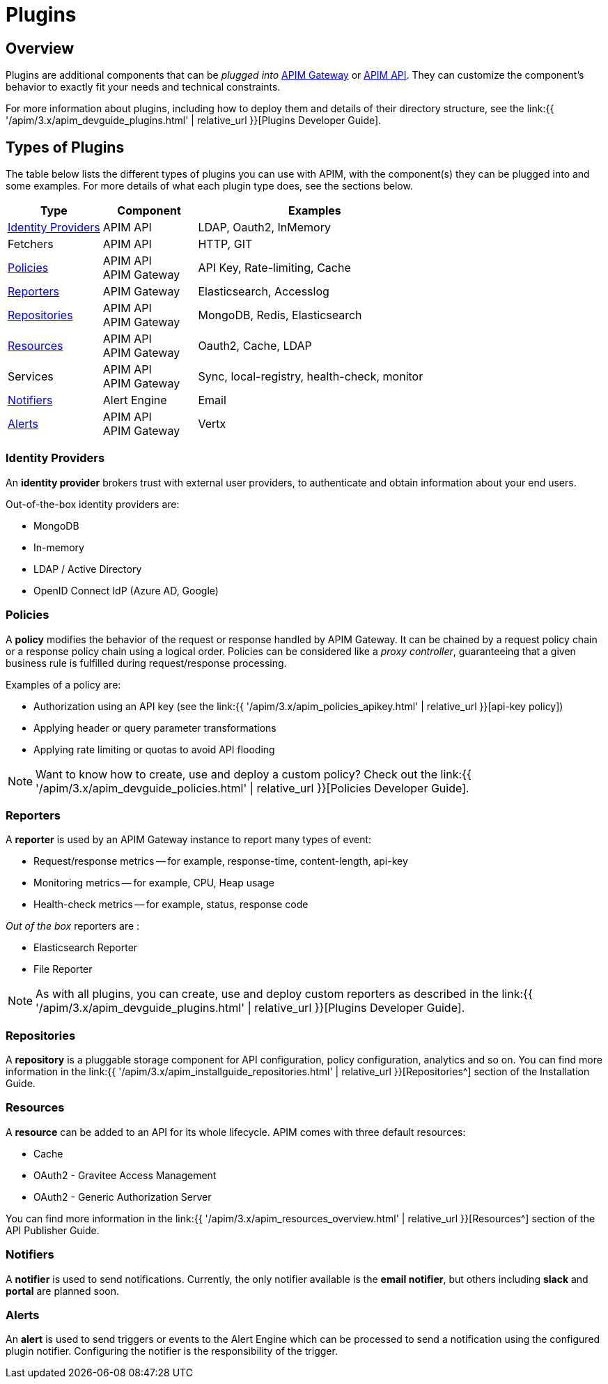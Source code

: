 = Plugins
:page-sidebar: apim_3_x_sidebar
:page-permalink: apim/3.x/apim_overview_plugins.html
:page-folder: apim/overview
:page-layout: apim3x

== Overview

Plugins are additional components that can be _plugged into_ <<apim_overview_components.adoc#gravitee-components-gateway, APIM Gateway>> or <<apim_overview_components.adoc#gravitee-components-rest-api, APIM API>>.
They can customize the component's behavior to exactly fit your needs and technical constraints.

For more information about plugins, including how to deploy them and details of their directory structure, see the link:{{ '/apim/3.x/apim_devguide_plugins.html' | relative_url }}[Plugins Developer Guide].

== Types of Plugins

The table below lists the different types of plugins you can use with APIM, with the component(s) they can be plugged into and some examples. For more details of what each plugin type does, see the sections below.

[width="100%",cols="20,20,50",options="header"]
|===
|Type|Component|Examples
| <<gravitee-plugins-idp, Identity Providers>>|APIM API|LDAP, Oauth2, InMemory
| Fetchers|APIM API|HTTP, GIT
| <<gravitee-plugins-policies, Policies>>|APIM API +
APIM Gateway
                                         |API Key, Rate-limiting, Cache
| <<gravitee-plugins-reporters, Reporters>>|APIM Gateway|Elasticsearch, Accesslog
| <<gravitee-plugins-repositories, Repositories>>|APIM API +
APIM Gateway
                                                 |MongoDB, Redis, Elasticsearch
| <<gravitee-plugins-resources, Resources>>|APIM API +
APIM Gateway
                                           |Oauth2, Cache, LDAP
| Services|APIM API +
APIM Gateway
                                         |Sync, local-registry, health-check, monitor
| <<gravitee-plugins-notifiers, Notifiers>>|Alert Engine|Email
| <<gravitee-plugins-alerts, Alerts>>|APIM API +
APIM Gateway
                                     |Vertx
|===

[[gravitee-plugins-idp]]
=== Identity Providers
An *identity provider* brokers trust with external user providers, to authenticate and obtain information about your end users.

Out-of-the-box identity providers are:

* MongoDB
* In-memory
* LDAP / Active Directory
* OpenID Connect IdP (Azure AD, Google)

[[gravitee-plugins-fetchers]]

[[gravitee-plugins-policies]]
=== Policies
A *policy* modifies the behavior of the request or response handled by APIM Gateway. It can be chained by a request policy chain or a response policy chain using a logical order.
Policies can be considered like a _proxy controller_, guaranteeing that a given business rule is fulfilled during request/response processing.

Examples of a policy are:

* Authorization using an API key (see the link:{{ '/apim/3.x/apim_policies_apikey.html' | relative_url }}[api-key policy])
* Applying header or query parameter transformations
* Applying rate limiting or quotas to avoid API flooding

NOTE: Want to know how to create, use and deploy a custom policy? Check out the link:{{ '/apim/3.x/apim_devguide_policies.html' | relative_url }}[Policies Developer Guide].

[[gravitee-plugins-reporters]]
=== Reporters

A *reporter* is used by an APIM Gateway instance to report many types of event:

* Request/response metrics -- for example, response-time, content-length, api-key
* Monitoring metrics -- for example, CPU, Heap usage
* Health-check metrics -- for example, status, response code

_Out of the box_ reporters are :

* Elasticsearch Reporter
* File Reporter

NOTE: As with all plugins, you can create, use and deploy custom reporters as described in the
link:{{ '/apim/3.x/apim_devguide_plugins.html' | relative_url }}[Plugins Developer Guide].

[[gravitee-plugins-repositories]]
=== Repositories
A *repository* is a pluggable storage component for API configuration, policy configuration, analytics and so on.
You can find more information in the link:{{ '/apim/3.x/apim_installguide_repositories.html' | relative_url }}[Repositories^] section of the Installation Guide.

[[gravitee-plugins-resources]]
=== Resources

A *resource* can be added to an API for its whole lifecycle. APIM comes with three default resources:

* Cache
* OAuth2 - Gravitee Access Management
* OAuth2 - Generic Authorization Server

You can find more information in the link:{{ '/apim/3.x/apim_resources_overview.html' | relative_url }}[Resources^] section of the API Publisher Guide.

[[gravitee-plugins-services]]

[[gravitee-plugins-notifiers]]
=== Notifiers

A *notifier* is used to send notifications.
Currently, the only notifier available is the *email notifier*, but others including *slack* and *portal* are planned soon.

[[gravitee-plugins-alerts]]
=== Alerts

An *alert* is used to send triggers or events to the Alert Engine which can be processed to send a notification using the configured plugin notifier.
Configuring the notifier is the responsibility of the trigger.
